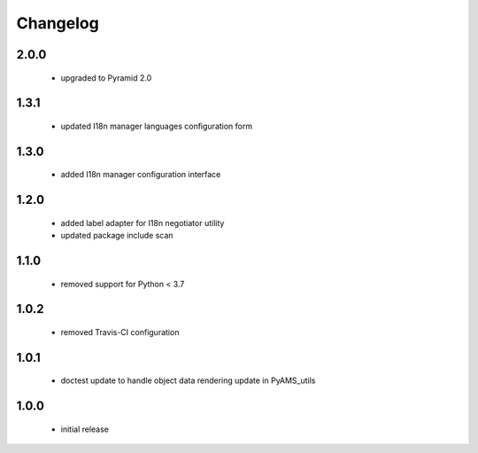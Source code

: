Changelog
=========

2.0.0
-----
 - upgraded to Pyramid 2.0

1.3.1
-----
 - updated I18n manager languages configuration form

1.3.0
-----
 - added I18n manager configuration interface

1.2.0
-----
 - added label adapter for I18n negotiator utility
 - updated package include scan

1.1.0
-----
 - removed support for Python < 3.7

1.0.2
-----
 - removed Travis-CI configuration

1.0.1
-----
 - doctest update to handle object data rendering update in PyAMS_utils

1.0.0
-----
 - initial release
